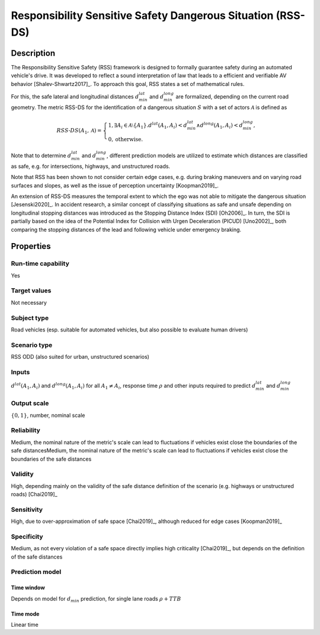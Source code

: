 Responsibility Sensitive Safety Dangerous Situation (RSS-DS)
============================================================

Description
-----------

The Responsibility Sensitive Safety (RSS) framework is designed to formally guarantee safety during an automated vehicle's drive.
It was developed to reflect a sound interpretation of law that leads to a efficient and verifiable AV behavior [Shalev-Shwartz2017]_.
To approach this goal, RSS states a set of mathematical rules.

For this, the safe lateral and longitudinal distances :math:`d_\mathit{min}^\mathit{lat}` and :math:`d_\mathit{min}^\mathit{long}` are formalized, depending on the current road geometry. 
The metric RSS-DS for the identification of a dangerous situation :math:`S` with a set of actors :math:`\mathcal{A}` is defined as

.. math::
	\mathit{RSS}\text{-}\mathit{DS}(A_1, \mathcal{A}) =
	\begin{cases}
		1, \exists A_i \in \mathcal{A}\setminus\{A_1\}. d^\mathit{lat}(A_1, A_i) < d_\mathit{min}^\mathit{lat} \wedge d^\mathit{long}(A_1, A_i) < d_\mathit{min}^\mathit{long}, \\
		0, \text{otherwise.}
	\end{cases}

Note that to determine :math:`d_\mathit{min}^\mathit{lat}` and :math:`d_\mathit{min}^\mathit{long}`, different prediction models are utilized to estimate which distances are classified as safe, e.g. for intersections, highways, and unstructured roads.

Note that RSS has been shown to not consider certain edge cases, e.g. during braking maneuvers and on varying road surfaces and slopes, as well as the issue of perception uncertainty [Koopman2019]_.

An extension of RSS-DS measures the temporal extent to which the ego was not able to mitigate the dangerous situation [Jesenski2020]_.
In accident research, a similar concept of classifying situations as safe and unsafe depending on longitudinal stopping distances was introduced as the Stopping Distance Index (SDI) [Oh2006]_.
In turn, the SDI is partially based on the idea of the Potential Index for Collision with Urgen Deceleration (PICUD) [Uno2002]_, both comparing the stopping distances of the lead and following vehicle under emergency braking.

Properties
----------

Run-time capability
~~~~~~~~~~~~~~~~~~~

Yes

Target values
~~~~~~~~~~~~~

Not necessary

Subject type
~~~~~~~~~~~~

Road vehicles (esp. suitable for automated vehicles, but also possible to evaluate human drivers)

Scenario type
~~~~~~~~~~~~~

RSS ODD (also suited for urban, unstructured scenarios)

Inputs
~~~~~~

:math:`d^\mathit{lat}(A_1, A_i)` and :math:`d^\mathit{long}(A_1, A_i)` for all :math:`A_1 \neq A_i`, response time :math:`\rho` and other inputs required to predict :math:`d^\mathit{lat}_\mathit{min}` and :math:`d^\mathit{long}_\mathit{min}`

Output scale
~~~~~~~~~~~~

:math:`\{0,1\}`, number, nominal scale

Reliability
~~~~~~~~~~~

Medium, the nominal nature of the metric's scale can lead to fluctuations if vehicles exist close the boundaries of the safe distancesMedium, the nominal nature of the metric's scale can lead to fluctuations if vehicles exist close the boundaries of the safe distances

Validity
~~~~~~~~

High, depending mainly on the validity of the safe distance definition of the scenario (e.g. highways or unstructured roads) [Chai2019]_

Sensitivity
~~~~~~~~~~~

High, due to over-approximation of safe space [Chai2019]_, although reduced for edge cases [Koopman2019]_

Specificity
~~~~~~~~~~~

Medium, as not every violation of a safe space directly implies high criticality [Chai2019]_, but depends on the definition of the safe distances

Prediction model
~~~~~~~~~~~~~~~~

Time window
^^^^^^^^^^^
Depends on model for :math:`d_\mathit{min}` prediction, for single lane roads :math:`\rho + \mathit{TTB}`

Time mode
^^^^^^^^^
Linear time

